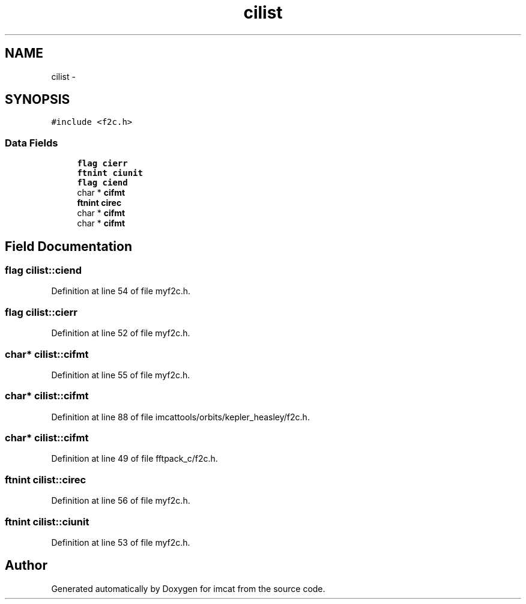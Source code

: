 .TH "cilist" 3 "23 Dec 2003" "imcat" \" -*- nroff -*-
.ad l
.nh
.SH NAME
cilist \- 
.SH SYNOPSIS
.br
.PP
\fC#include <f2c.h>\fP
.PP
.SS "Data Fields"

.in +1c
.ti -1c
.RI "\fBflag\fP \fBcierr\fP"
.br
.ti -1c
.RI "\fBftnint\fP \fBciunit\fP"
.br
.ti -1c
.RI "\fBflag\fP \fBciend\fP"
.br
.ti -1c
.RI "char * \fBcifmt\fP"
.br
.ti -1c
.RI "\fBftnint\fP \fBcirec\fP"
.br
.ti -1c
.RI "char * \fBcifmt\fP"
.br
.ti -1c
.RI "char * \fBcifmt\fP"
.br
.in -1c
.SH "Field Documentation"
.PP 
.SS "\fBflag\fP \fBcilist::ciend\fP"
.PP
Definition at line 54 of file myf2c.h.
.SS "\fBflag\fP \fBcilist::cierr\fP"
.PP
Definition at line 52 of file myf2c.h.
.SS "char* \fBcilist::cifmt\fP"
.PP
Definition at line 55 of file myf2c.h.
.SS "char* \fBcilist::cifmt\fP"
.PP
Definition at line 88 of file imcattools/orbits/kepler_heasley/f2c.h.
.SS "char* \fBcilist::cifmt\fP"
.PP
Definition at line 49 of file fftpack_c/f2c.h.
.SS "\fBftnint\fP \fBcilist::cirec\fP"
.PP
Definition at line 56 of file myf2c.h.
.SS "\fBftnint\fP \fBcilist::ciunit\fP"
.PP
Definition at line 53 of file myf2c.h.

.SH "Author"
.PP 
Generated automatically by Doxygen for imcat from the source code.
